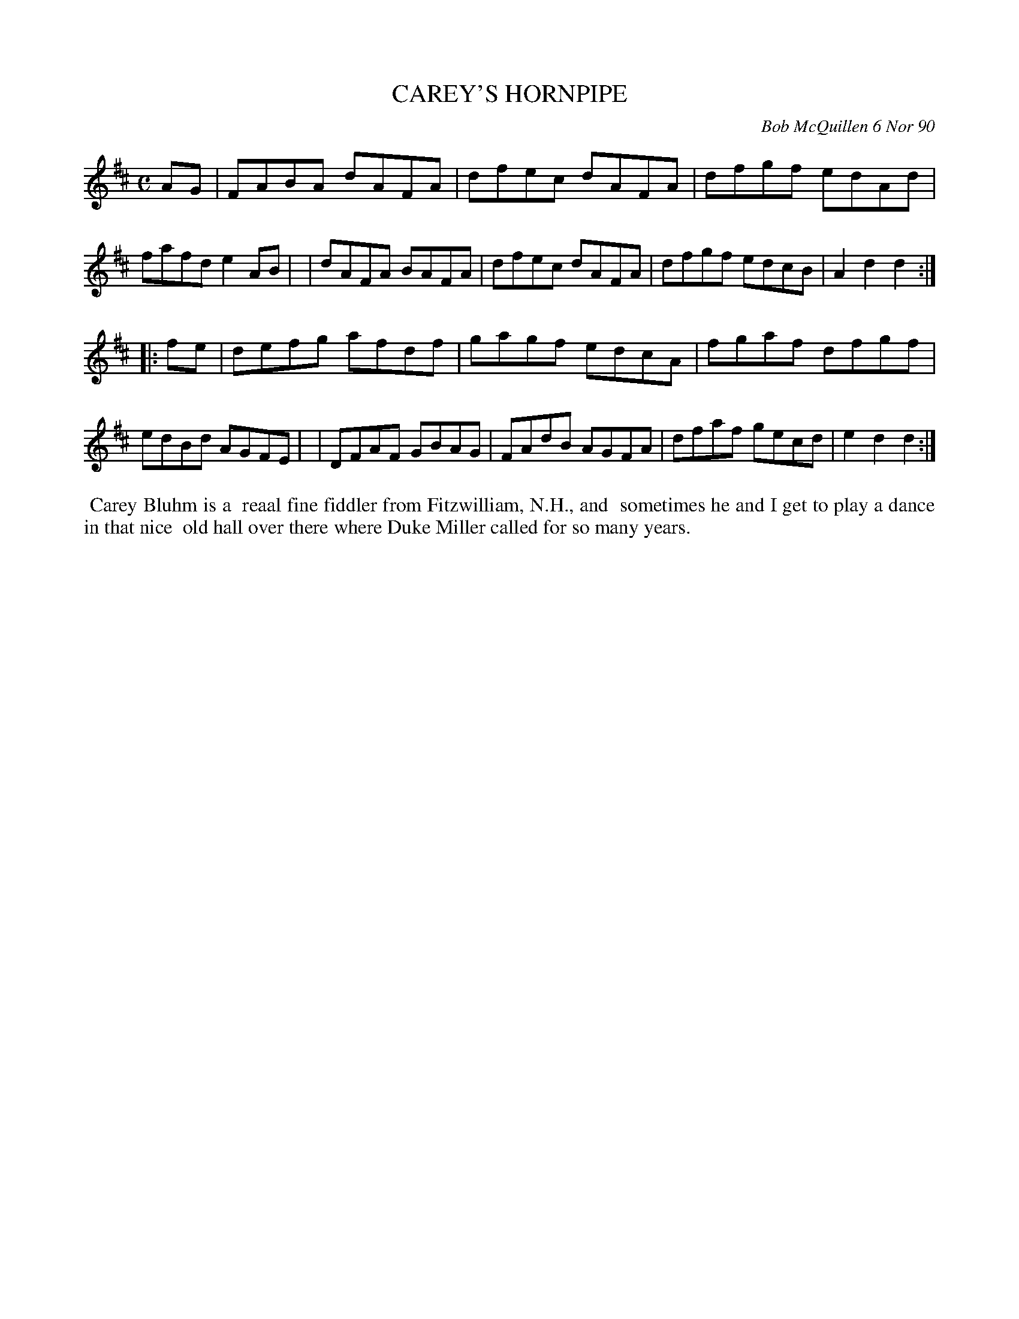 X: 08019
T: CAREY'S HORNPIPE
C: Bob McQuillen 6 Nor 90
B: Bob's Note Book 8 #19
%R: hornpipe, reel
Z: 2021 John Chambers <jc:trillian.mit.edu>
M: C
L: 1/8
K: D
AG \
| FABA dAFA | dfec dAFA | dfgf edAd | fafd e2AB |\
| dAFA BAFA | dfec dAFA | dfgf edcB | A2d2 d2 :|
|: fe \
| defg afdf | gagf edcA | fgaf dfgf | edBd AGFE |\
| DFAF GBAG | FAdB AGFA | dfaf gecd | e2d2 d2 :|
%%begintext align
%% Carey Bluhm is a
%% reaal fine fiddler from Fitzwilliam, N.H., and
%% sometimes he and I get to play a dance in that nice
%% old hall over there where Duke Miller called for so many years.
%%endtext
